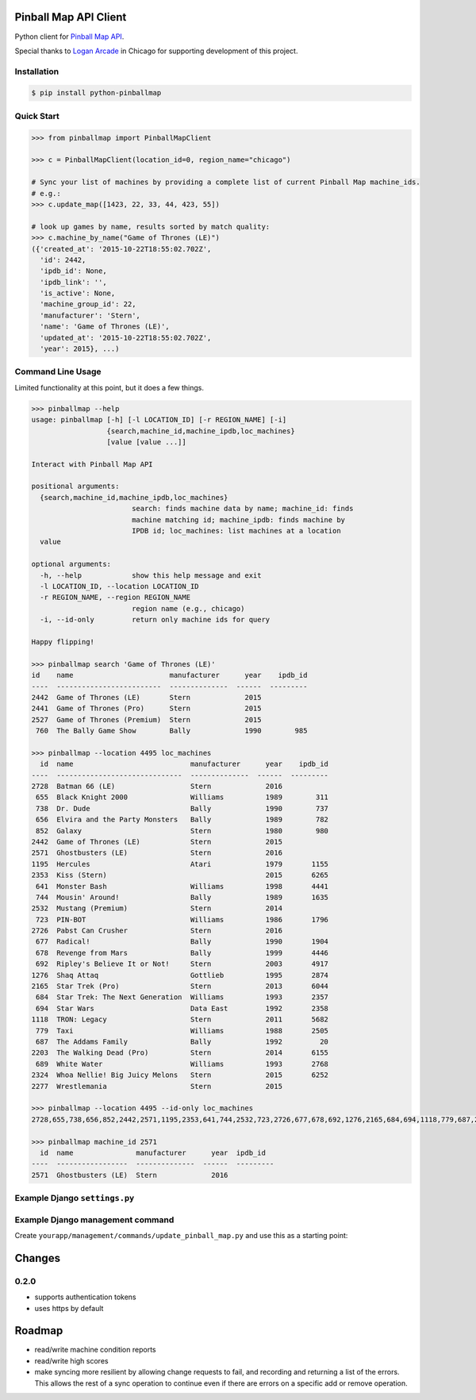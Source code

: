 Pinball Map API Client
======================

Python client for `Pinball Map API`_.

Special thanks to `Logan Arcade`_ in Chicago for supporting development of this project.

.. _Pinball Map API: http://pinballmap.com/
.. _Logan Arcade: https://loganarcade.com/

Installation
------------

.. code:: bash

    $ pip install python-pinballmap


Quick Start
-----------

.. code:: python

    >>> from pinballmap import PinballMapClient

    >>> c = PinballMapClient(location_id=0, region_name="chicago")

    # Sync your list of machines by providing a complete list of current Pinball Map machine_ids.
    # e.g.:
    >>> c.update_map([1423, 22, 33, 44, 423, 55])

    # look up games by name, results sorted by match quality:
    >>> c.machine_by_name("Game of Thrones (LE)")
    ({'created_at': '2015-10-22T18:55:02.702Z',
      'id': 2442,
      'ipdb_id': None,
      'ipdb_link': '',
      'is_active': None,
      'machine_group_id': 22,
      'manufacturer': 'Stern',
      'name': 'Game of Thrones (LE)',
      'updated_at': '2015-10-22T18:55:02.702Z',
      'year': 2015}, ...)


Command Line Usage
------------------

Limited functionality at this point, but it does a few things.

.. code:: bash

    >>> pinballmap --help
    usage: pinballmap [-h] [-l LOCATION_ID] [-r REGION_NAME] [-i]
                      {search,machine_id,machine_ipdb,loc_machines}
                      [value [value ...]]

    Interact with Pinball Map API

    positional arguments:
      {search,machine_id,machine_ipdb,loc_machines}
                            search: finds machine data by name; machine_id: finds
                            machine matching id; machine_ipdb: finds machine by
                            IPDB id; loc_machines: list machines at a location
      value

    optional arguments:
      -h, --help            show this help message and exit
      -l LOCATION_ID, --location LOCATION_ID
      -r REGION_NAME, --region REGION_NAME
                            region name (e.g., chicago)
      -i, --id-only         return only machine ids for query

    Happy flipping!

    >>> pinballmap search 'Game of Thrones (LE)'
    id    name                       manufacturer      year    ipdb_id
    ----  -------------------------  --------------  ------  ---------
    2442  Game of Thrones (LE)       Stern             2015
    2441  Game of Thrones (Pro)      Stern             2015
    2527  Game of Thrones (Premium)  Stern             2015
     760  The Bally Game Show        Bally             1990        985

    >>> pinballmap --location 4495 loc_machines
      id  name                            manufacturer      year    ipdb_id
    ----  ------------------------------  --------------  ------  ---------
    2728  Batman 66 (LE)                  Stern             2016
     655  Black Knight 2000               Williams          1989        311
     738  Dr. Dude                        Bally             1990        737
     656  Elvira and the Party Monsters   Bally             1989        782
     852  Galaxy                          Stern             1980        980
    2442  Game of Thrones (LE)            Stern             2015
    2571  Ghostbusters (LE)               Stern             2016
    1195  Hercules                        Atari             1979       1155
    2353  Kiss (Stern)                                      2015       6265
     641  Monster Bash                    Williams          1998       4441
     744  Mousin' Around!                 Bally             1989       1635
    2532  Mustang (Premium)               Stern             2014
     723  PIN-BOT                         Williams          1986       1796
    2726  Pabst Can Crusher               Stern             2016
     677  Radical!                        Bally             1990       1904
     678  Revenge from Mars               Bally             1999       4446
     692  Ripley's Believe It or Not!     Stern             2003       4917
    1276  Shaq Attaq                      Gottlieb          1995       2874
    2165  Star Trek (Pro)                 Stern             2013       6044
     684  Star Trek: The Next Generation  Williams          1993       2357
     694  Star Wars                       Data East         1992       2358
    1118  TRON: Legacy                    Stern             2011       5682
     779  Taxi                            Williams          1988       2505
     687  The Addams Family               Bally             1992         20
    2203  The Walking Dead (Pro)          Stern             2014       6155
     689  White Water                     Williams          1993       2768
    2324  Whoa Nellie! Big Juicy Melons   Stern             2015       6252
    2277  Wrestlemania                    Stern             2015

    >>> pinballmap --location 4495 --id-only loc_machines
    2728,655,738,656,852,2442,2571,1195,2353,641,744,2532,723,2726,677,678,692,1276,2165,684,694,1118,779,687,2203,689,2324,2277

    >>> pinballmap machine_id 2571
      id  name               manufacturer      year  ipdb_id
    ----  -----------------  --------------  ------  ---------
    2571  Ghostbusters (LE)  Stern             2016


Example Django ``settings.py``
------------------------------

.. code-block:: python
   :emphasize-lines: 4,5

    PINBALL_MAP = {
        'region_name': 'chicago',
        'location_id': your_location_id,  # should be an int
        'user_email': '...', # your pinball map account email, needed for write operations
        'user_token': '...', # your pinball map api token, needed for write operations
        'cache_name': 'default',  # default: 'default'
        'cache_key_prefix': 'pmap_',  # default: 'pmap_'
    }



Example Django management command
---------------------------------

Create ``yourapp/management/commands/update_pinball_map.py`` and use this as a starting point:

.. code-block:: python
   :emphasize-lines: 11

   from django.core.management.base import BaseCommand, CommandError
   from pinballmap import PinballMapClient
   from yourapp.somewhere import get_current_game_list


   class Command(BaseCommand):
       help = 'Update the Pinball Map API. Adds/removes machines from our location.'

       def handle(self, *args, **options):
           try:
               games = get_current_game_list()  # ← your code provides a list of current IDs
               c = PinballMapConnection()
               c.update_map([g.pinball_map_id for g in games])
               self.stdout.write(self.style.SUCCESS("Pinball Map updated."))
           except Exception as err:
               self.stderr.write(self.style.ERROR("Could not update pinball map because: {}".format(err)))



Changes
=======

0.2.0
-----

* supports authentication tokens
* uses https by default


Roadmap
=======

* read/write machine condition reports
* read/write high scores
* make syncing more resilient by allowing change requests to fail, and recording and returning a list of the errors. This allows the rest of a sync operation to continue even if there are errors on a specific add or remove operation.
